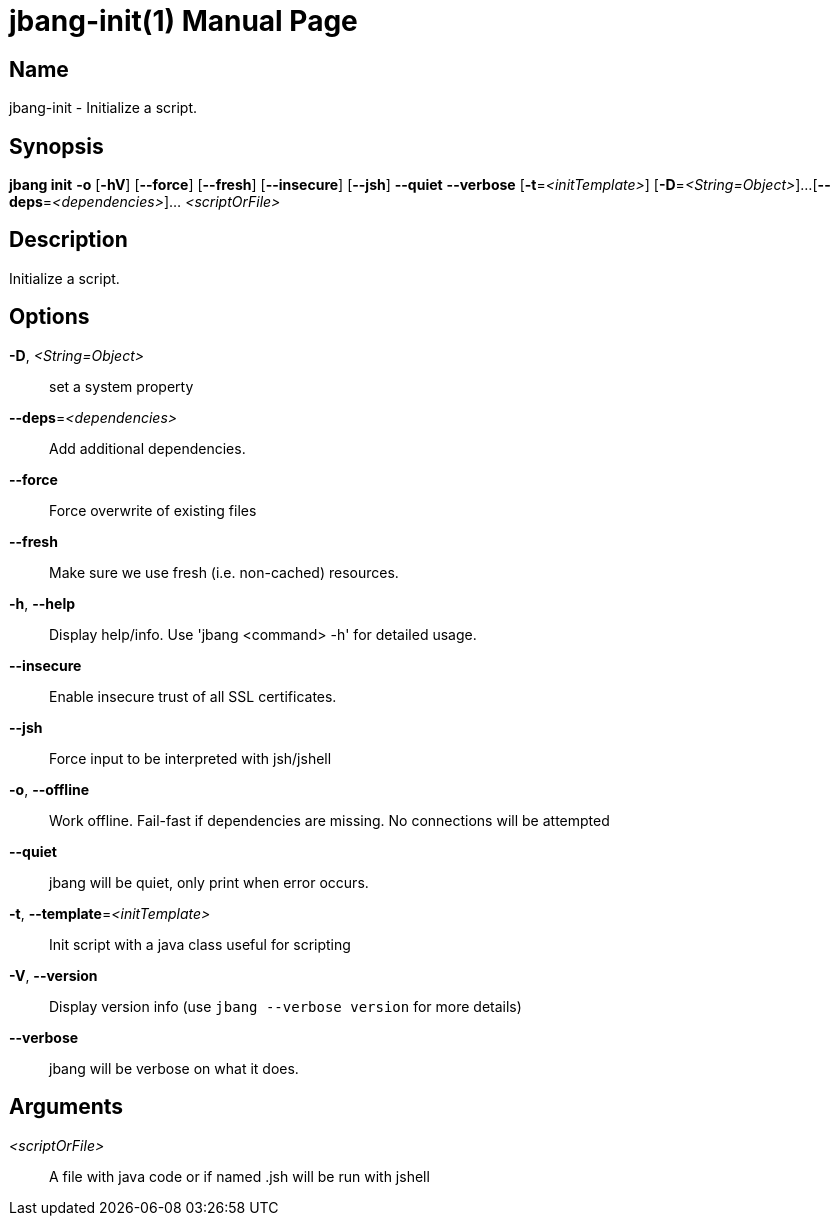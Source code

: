 // This is a generated documentation file based on picocli
// To change it update the picocli code or the genrator
// tag::picocli-generated-full-manpage[]
// tag::picocli-generated-man-section-header[]
:doctype: manpage
:manmanual: jbang Manual
:man-linkstyle: pass:[blue R < >]
= jbang-init(1)

// end::picocli-generated-man-section-header[]

// tag::picocli-generated-man-section-name[]
== Name

jbang-init - Initialize a script.

// end::picocli-generated-man-section-name[]

// tag::picocli-generated-man-section-synopsis[]
== Synopsis

*jbang init* *-o* [*-hV*] [*--force*] [*--fresh*] [*--insecure*] [*--jsh*] *--quiet* *--verbose*
           [*-t*=_<initTemplate>_] [*-D*=_<String=Object>_]...
           [*--deps*=_<dependencies>_]... _<scriptOrFile>_

// end::picocli-generated-man-section-synopsis[]

// tag::picocli-generated-man-section-description[]
== Description

Initialize a script.

// end::picocli-generated-man-section-description[]

// tag::picocli-generated-man-section-options[]
== Options

*-D*, _<String=Object>_::
  set a system property

*--deps*=_<dependencies>_::
  Add additional dependencies.

*--force*::
  Force overwrite of existing files

*--fresh*::
  Make sure we use fresh (i.e. non-cached) resources.

*-h*, *--help*::
  Display help/info. Use 'jbang <command> -h' for detailed usage.

*--insecure*::
  Enable insecure trust of all SSL certificates.

*--jsh*::
  Force input to be interpreted with jsh/jshell

*-o*, *--offline*::
  Work offline. Fail-fast if dependencies are missing. No connections will be attempted

*--quiet*::
  jbang will be quiet, only print when error occurs.

*-t*, *--template*=_<initTemplate>_::
  Init script with a java class useful for scripting

*-V*, *--version*::
  Display version info (use `jbang --verbose version` for more details)

*--verbose*::
  jbang will be verbose on what it does.

// end::picocli-generated-man-section-options[]

// tag::picocli-generated-man-section-arguments[]
== Arguments

_<scriptOrFile>_::
  A file with java code or if named .jsh will be run with jshell

// end::picocli-generated-man-section-arguments[]

// tag::picocli-generated-man-section-commands[]
// end::picocli-generated-man-section-commands[]

// tag::picocli-generated-man-section-exit-status[]
// end::picocli-generated-man-section-exit-status[]

// tag::picocli-generated-man-section-footer[]
// end::picocli-generated-man-section-footer[]

// end::picocli-generated-full-manpage[]
